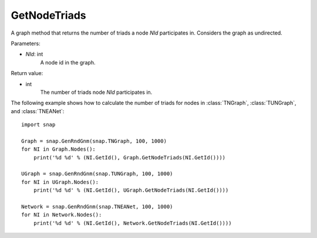 GetNodeTriads
'''''''''''''

.. function:: GetNodeTriads(NId)

A graph method that returns the number of triads a node *NId* participates in. Considers the graph as undirected. 

Parameters:

- *NId*: int
    A node id in the graph.

Return value:

- int
    The number of triads node *NId* participates in.

The following example shows how to calculate the number of triads for nodes in 
:class:`TNGraph`, :class:`TUNGraph`, and :class:`TNEANet`::

    import snap

    Graph = snap.GenRndGnm(snap.TNGraph, 100, 1000)
    for NI in Graph.Nodes():
        print('%d %d' % (NI.GetId(), Graph.GetNodeTriads(NI.GetId())))
    
    UGraph = snap.GenRndGnm(snap.TUNGraph, 100, 1000)
    for NI in UGraph.Nodes():
        print('%d %d' % (NI.GetId(), UGraph.GetNodeTriads(NI.GetId())))

    Network = snap.GenRndGnm(snap.TNEANet, 100, 1000)
    for NI in Network.Nodes():
        print('%d %d' % (NI.GetId(), Network.GetNodeTriads(NI.GetId())))

